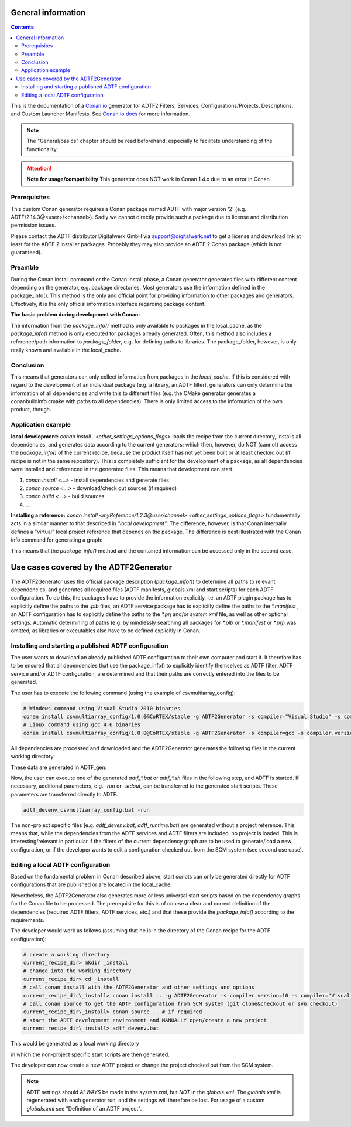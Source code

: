 .. Copyright (c) 2019 Audi Electronics Venture GmbH. All Rights Reserved.

.. This Source Code Form is subject to the terms of the Mozilla Public
.. License, v. 2.0. If a copy of the MPL was not distributed with this
.. file, You can obtain one at http://mozilla.org/MPL/2.0/.

General information
+++++++++++++++++++

.. contents::

This is the documentation of a `Conan.io <https://conan.io>`_ generator for ADTF2 Filters, Services, Configurations/Projects, Descriptions, and Custom Launcher Manifests.
See `Conan.io docs <https://docs.conan.io>`_ for more information.

.. note:: The "General/basics" chapter should be read beforehand, especially to facilitate understanding of the functionality.


.. attention:: **Note for usage/compatibility** 
    This generator does NOT work in Conan 1.4.x due to an error in Conan

Prerequisites
*************

This custom Conan generator requires a Conan package named ADTF with major version '2' (e.g. ADTF/2.14.3@<user>/<channel>). 
Sadly we cannot directly provide such a package due to license and distribution permission issues.

Please contact the ADTF distributor Digitalwerk GmbH via support@digitalwerk.net to get a license and download link at least for the ADTF 2 installer packages. 
Probably they may also provide an ADTF 2 Conan package (which is not guaranteed).

Preamble
********

During the Conan install command or the Conan install phase, a Conan generator generates files with different content depending on the generator, e.g. package directories. Most generators use the information defined in the package_info(). This method is the only and official point for providing information to other packages and generators. Effectively, it is the only official information interface regarding package content.

**The basic problem during development with Conan:**

The information from the `package_info()` method is only available to packages in the local_cache, as the `package_info()` method is only executed for packages already generated. Often, this method also includes a reference/path information to `package_folder`, e.g. for defining paths to libraries. The package_folder, however, is only really known and available in the local_cache.

Conclusion
**********

This means that generators can only collect information from packages in the `local_cache`. If this is considered with regard to the development of an individual package (e.g. a library, an ADTF filter), generators can only determine the information of all dependencies and write this to different files (e.g. the CMake generator generates a conanbuildinfo.cmake with paths to all dependencies). There is only limited access to the information of the own product, though.

Application example
*******************

**local development:** `conan install . <other_settings_options_flags>` loads the recipe from the current directory, installs all dependencies, and generates data according to the current generators; which then, however, do NOT (cannot) access the `package_info()` of the current recipe, because the product itself has not yet been built or at least checked out (if recipe is not in the same repository). This is completely sufficient for the development of a package, as all dependencies were installed and referenced in the generated files. This means that development can start.

#. `conan install <...>` - install dependencies and generate files
#. `conan source <...>` - download/check out sources (if required)
#. `conan build <...>` - build sources
#. ...

.. image:: images/image001.png

**Installing a reference:** `conan install <myReference/1.2.3@user/channel> <other_settings_options_flags>` fundamentally acts in a similar manner to that described in *"local development"*. The difference, however, is that Conan internally defines a "virtual" local project reference that depends on the package.
The difference is best illustrated with the Conan info command for generating a graph:

.. image:: images/image002.png


This means that the `package_info()` method and the contained information can be accessed only in the second case.

Use cases covered by the ADTF2Generator
++++++++++++++++++++++++++++++++++++++++

The ADTF2Generator uses the official package description (`package_info()`) to determine all paths to relevant dependencies, and generates all required files (ADTF manifests, globals.xml and start scripts) for each ADTF configuration. To do this, the packages have to provide the information explicitly, i.e. an ADTF plugin package has to explicitly define the paths to the `.plb` files, an ADTF service package has to explicitly define the paths to the `*.manifest` , an ADTF configuration has to explicitly define the paths to the `*.prj` and/or `system.xml` file, as well as other optional settings. Automatic determining of paths (e.g. by mindlessly searching all packages for `*.plb` or `*.manifest` or `*.prj`) was omitted, as libraries or executables also have to be defined explicitly in Conan.


Installing and starting a published ADTF configuration
******************************************************

The user wants to download an already published ADTF configuration to their own computer and start it. It therefore has to be ensured that all dependencies that use the package_info() to explicitly identify themselves as ADTF filter, ADTF service and/or ADTF configuration, are determined and that their paths are correctly entered into the files to be generated.

The user has to execute the following command (using the example of csvmultiarray_config):

.. code-block:: bash

    # Windows command using Visual Studio 2010 binaries
    conan install csvmultiarray_config/1.0.0@CoRTEX/stable -g ADTF2Generator -s compiler="Visual Studio" -s compiler.version=10
    # Linux command using gcc 4.6 binaries
    conan install csvmultiarray_config/1.0.0@CoRTEX/stable -g ADTF2Generator -s compiler=gcc -s compiler.version=4.6


All dependencies are processed and downloaded and the ADTF2Generator generates the following files in the current working directory:

.. image:: images/image003.png

These data are generated in ADTF_gen:

.. image:: images/image004.png


Now, the user can execute one of the generated `adtf_*.bat` or `adtf_*.sh` files in the following step, and ADTF is started. If necessary, additional parameters, e.g. `-run` or `-stdout`, can be transferred to the generated start scripts. These parameters are transferred directly to ADTF.

.. code-block:: bash

    adtf_devenv_csvmultiarray_config.bat -run


The non-project specific files (e.g. `adtf_devenv.bat`, `adtf_runtime.bat`) are generated without a project reference. This means that, while the dependencies from the ADTF services and ADTF filters are included, no project is loaded. This is interesting/relevant in particular if the filters of the current dependency graph are to be used to generate/load a new configuration, or if the developer wants to edit a configuration checked out from the SCM system (see second use case).


Editing a local ADTF configuration
**********************************

Based on the fundamental problem in Conan described above, start scripts can only be generated directly for ADTF configurations that are published or are located in the local_cache.

Nevertheless, the ADTF2Generator also generates more or less universal start scripts based on the dependency graphs for the Conan file to be processed. The prerequisite for this is of course a clear and correct definition of the dependencies (required ADTF filters, ADTF services, etc.) and that these provide the `package_info()` according to the requirements.

The developer would work as follows (assuming that he is in the directory of the Conan recipe for the ADTF configuration):

.. code-block:: bash

    # create a working directory
    current_recipe_dir> mkdir _install
    # change into the working directory
    current_recipe_dir> cd _install
    # call conan install with the ADTF2Generator and other settings and options
    current_recipe_dir\_install> conan install .. -g ADTF2Generator -s compiler.version=10 -s compiler="Visual Studio" <additional_options_settings_flags>
    # call conan source to get the ADTF configuration from SCM system (git clone&checkout or svn checkout)
    current_recipe_dir\_install> conan source .. # if required
    # start the ADTF development environment and MANUALLY open/create a new project
    current_recipe_dir\_install> adtf_devenv.bat


This would be generated as a local working directory

.. image:: images/image005.png


in which the non-project specific start scripts are then generated.

.. image:: images/image006.png


The developer can now create a new ADTF project or change the project checked out from the SCM system.

.. note:: 
    
    ADTF settings should *ALWAYS* be made in the `system.xml`, but *NOT* in the `globals.xml`. The `globals.xml` is regenerated with each generator run, and the settings will therefore be lost.
    For usage of a custom `globals.xml` see "Definition of an ADTF project".


